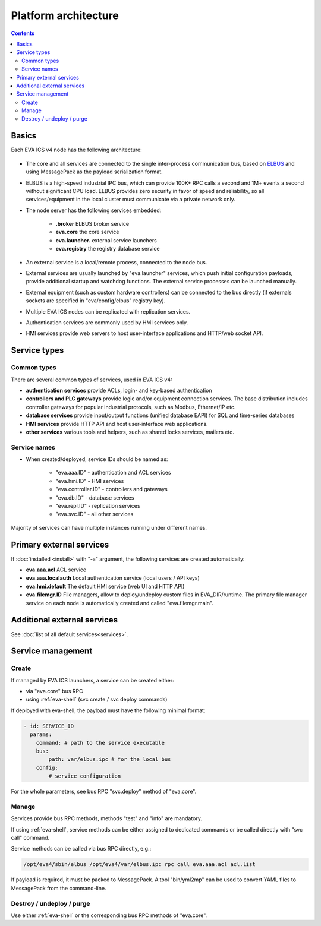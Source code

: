Platform architecture
*********************

.. contents::

Basics
======

Each EVA ICS v4 node has the following architecture:

.. figure:: schemas/v4arch.png
    :scale: 100%
    :alt: v4 architecture

* The core and all services are connected to the single inter-process
  communication bus, based on `ELBUS <https://elbus.bma.ai>`_ and using
  MessagePack as the payload serialization format.

* ELBUS is a high-speed industrial IPC bus, which can provide 100K+ RPC calls a
  second and 1M+ events a second without significant CPU load. ELBUS provides
  zero security in favor of speed and reliability, so all services/equipment in
  the local cluster must communicate via a private network only.

* The node server has the following services embedded:

    * **.broker** ELBUS broker service
    * **eva.core** the core service
    * **eva.launcher.** external service launchers
    * **eva.registry** the registry database service

* An external service is a local/remote process, connected to the node bus.

* External services are usually launched by "eva.launcher" services, which push
  initial configuration payloads, provide additional startup and watchdog
  functions. The external service processes can be launched manually.

* External equipment (such as custom hardware controllers) can be connected to
  the bus directly (if externals sockets are specified in "eva/config/elbus"
  registry key).

* Multiple EVA ICS nodes can be replicated with replication services.

* Authentication services are commonly used by HMI services only.

* HMI services provide web servers to host user-interface applications and
  HTTP/web socket API.

Service types
=============

Common types
------------

There are several common types of services, used in EVA ICS v4:

* **authentication services** provide ACLs, login- and key-based authentication

* **controllers and PLC gateways** provide logic and/or equipment connection
  services. The base distribution includes controller gateways for popular
  industrial protocols, such as Modbus, Ethernet/IP etc.

* **database services** provide input/output functions (unified database EAPI)
  for SQL and time-series databases

* **HMI services** provide HTTP API and host user-interface web applications.

* **other services** various tools and helpers, such as shared locks services,
  mailers etc.

Service names
-------------

* When created/deployed, service IDs should be named as:

    * "eva.aaa.ID" - authentication and ACL services
    * "eva.hmi.ID" - HMI services
    * "eva.controller.ID" - controllers and gateways
    * "eva.db.ID" - database services
    * "eva.repl.ID" - replication services
    * "eva.svc.ID" - all other services

Majority of services can have multiple instances running under different names.

Primary external services
=========================

If :doc:`installed <install>` with "-a" argument, the following services are
created automatically:

* **eva.aaa.acl** ACL service
* **eva.aaa.localauth** Local authentication service (local users / API keys)
* **eva.hmi.default** The default HMI service (web UI and HTTP API)

* **eva.filemgr.ID** File managers, allow to deploy/undeploy custom files in
  EVA_DIR/runtime. The primary file manager service on each node is
  automatically created and called "eva.filemgr.main".

Additional external services
============================

See :doc:`list of all default services<services>`.

Service management
==================

Create
------

If managed by EVA ICS launchers, a service can be created either:

* via "eva.core" bus RPC

* using :ref:`eva-shell` (svc create / svc deploy commands)

If deployed with eva-shell, the payload must have the following minimal format:

.. code:: yaml

    - id: SERVICE_ID
      params:
        command: # path to the service executable
        bus:
            path: var/elbus.ipc # for the local bus
        config:
            # service configuration

For the whole parameters, see bus RPC "svc.deploy" method of "eva.core".

Manage
------

Services provide bus RPC methods, methods "test" and "info" are mandatory.

If using :ref:`eva-shell`, service methods can be either assigned to dedicated
commands or be called directly with "svc call" command.

Service methods can be called via bus RPC directly, e.g.:

.. code:: shell

    /opt/eva4/sbin/elbus /opt/eva4/var/elbus.ipc rpc call eva.aaa.acl acl.list

If payload is required, it must be packed to MessagePack. A tool "bin/yml2mp"
can be used to convert YAML files to MessagePack from the command-line.

Destroy / undeploy / purge
--------------------------

Use either :ref:`eva-shell` or the corresponding bus RPC methods of "eva.core".
